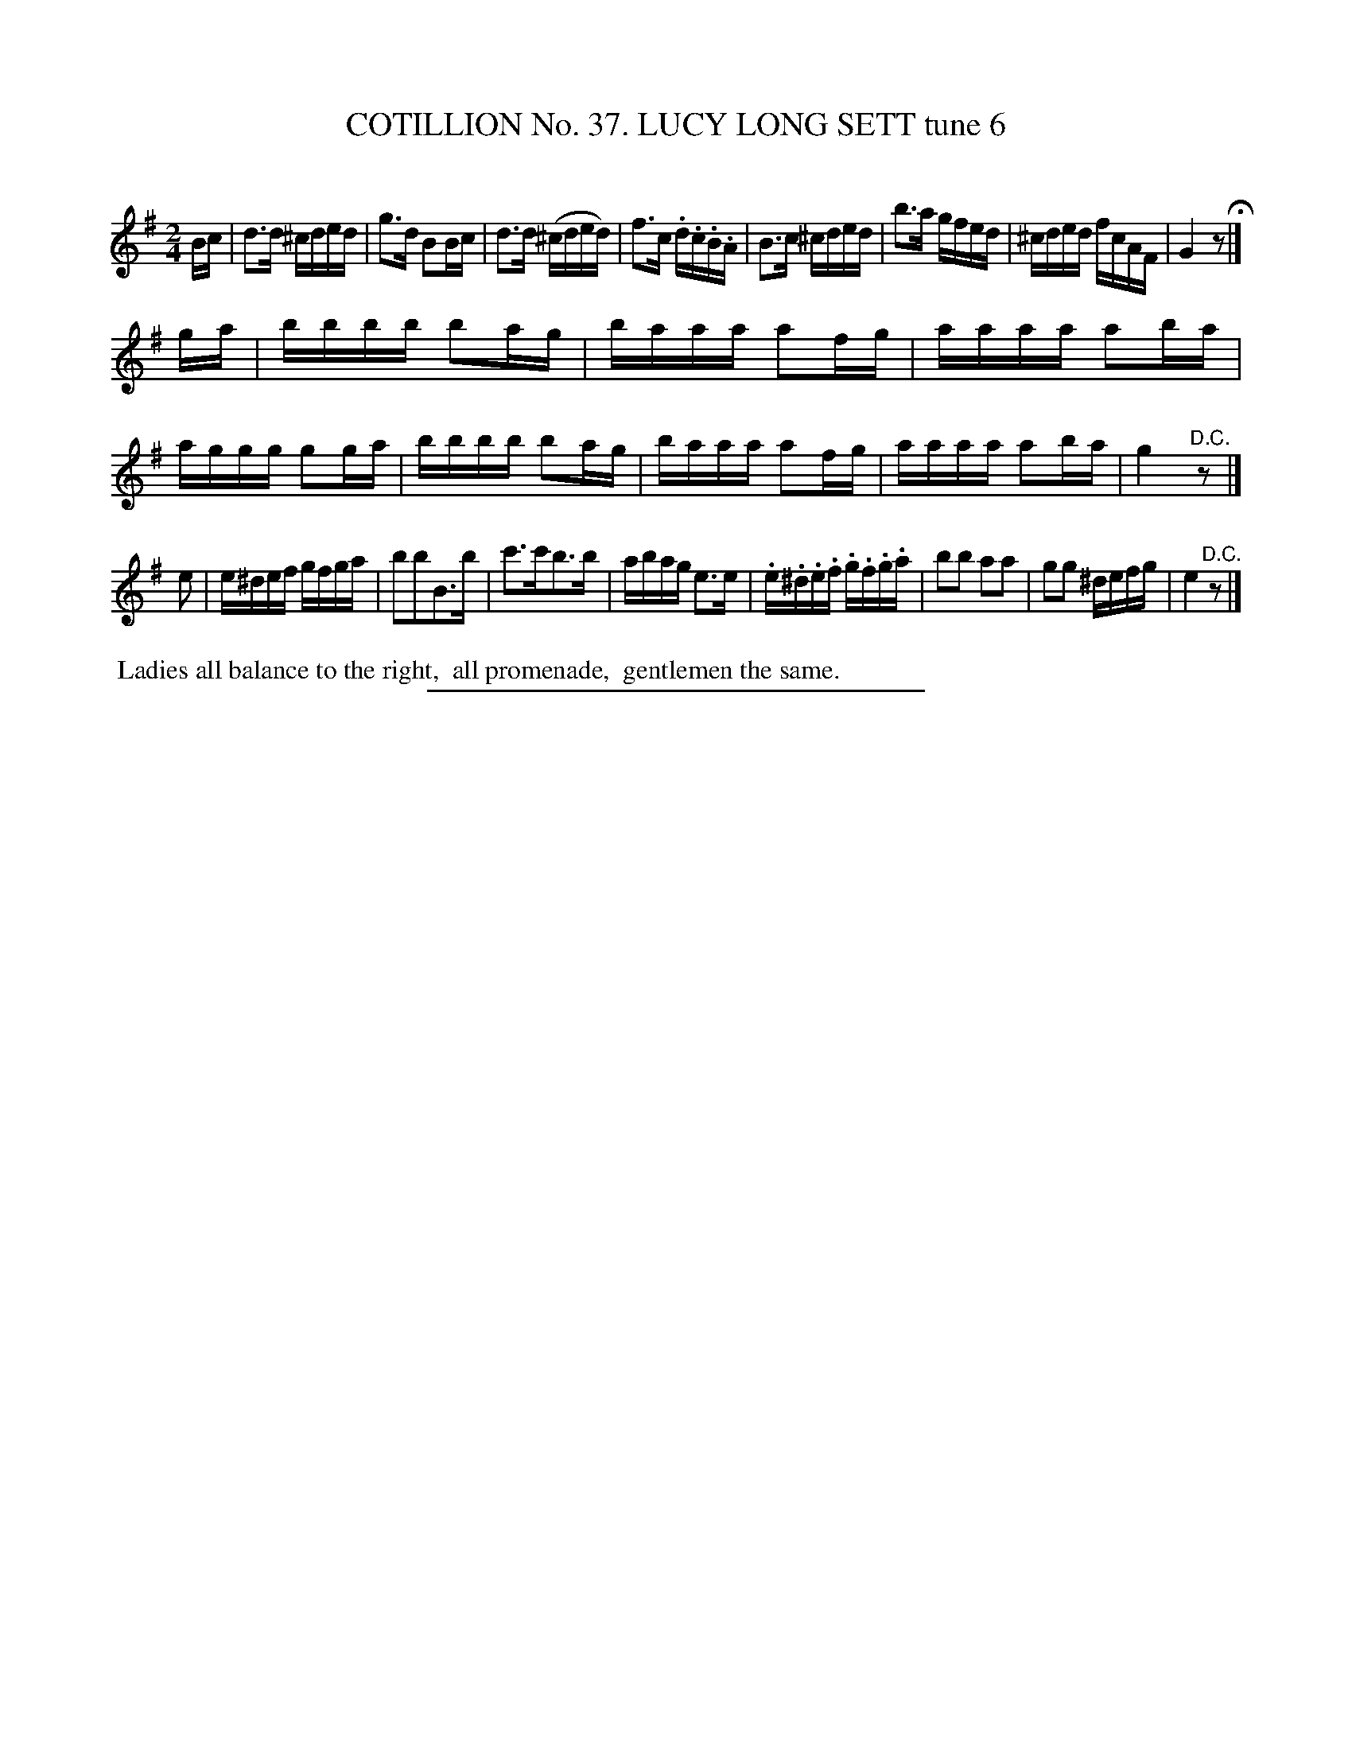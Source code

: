 X: 31513
T: COTILLION No. 37. LUCY LONG SETT tune 6
C:
%R: reel
B: Elias Howe "The Musician's Companion" Part 3 1844 p.151 #3
S: http://imslp.org/wiki/The_Musician's_Companion_(Howe,_Elias)
Z: 2015 John Chambers <jc:trillian.mit.edu>
M: 2/4
L: 1/16
K: G
% - - - - - - - - - - - - - - - - - - - - - - - - -
Bc |\
d3d ^cded | g3d B2Bc | d3d (^cded) | f3c .d.c.B.A |\
B3c ^cded | b3a gfed | ^cded fcAF | G4 z2 H|]
ga |\
bbbb b2ag | baaa a2fg | aaaa a2ba | aggg g2ga |\
bbbb b2ag | baaa a2fg | aaaa a2ba | g4 "^D.C."z2 |]
e2 |\
e^def gfga | b2b2B3b | c'3c'b3b | abag e3e |\
.e.^d.e.f .g.f.g.a | b2b2 a2a2 | g2g2 ^defg | e4 "^D.C."z2 |]
% - - - - - - - - - - Dance description - - - - - - - - - -
%%begintext align
%% Ladies all balance to the right,
%% all promenade,
%% gentlemen the same.
%%endtext
% - - - - - - - - - - - - - - - - - - - - - - - - -
%%sep 1 1 300
